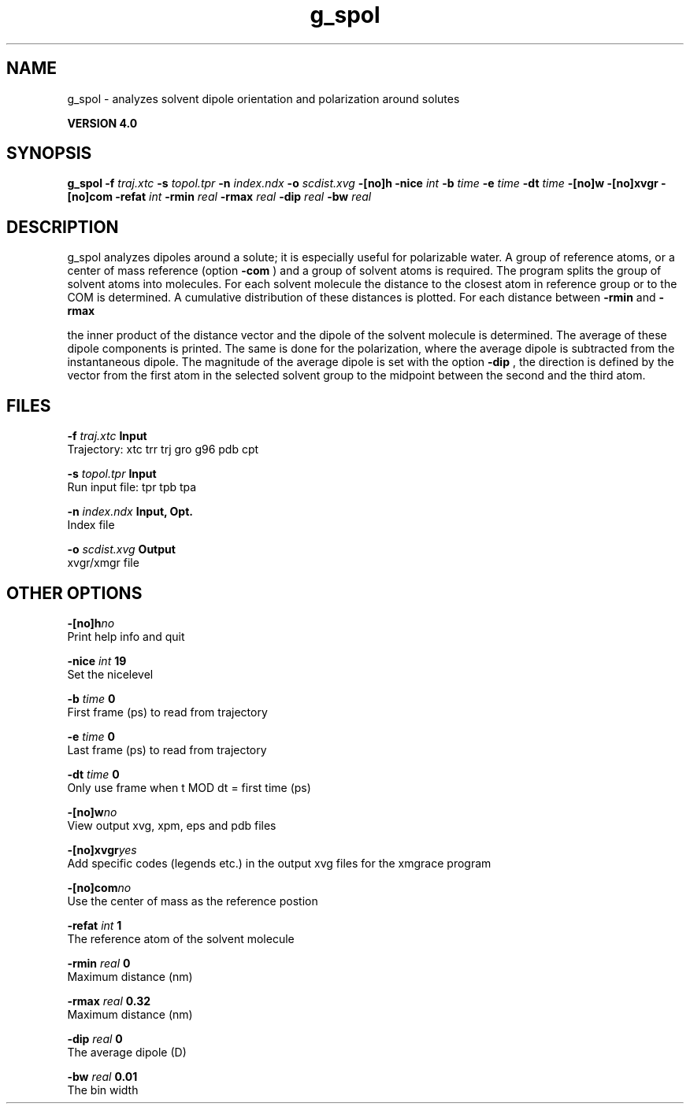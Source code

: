 .TH g_spol 1 "Thu 16 Oct 2008"
.SH NAME
g_spol - analyzes solvent dipole orientation and polarization around solutes

.B VERSION 4.0
.SH SYNOPSIS
\f3g_spol\fP
.BI "-f" " traj.xtc "
.BI "-s" " topol.tpr "
.BI "-n" " index.ndx "
.BI "-o" " scdist.xvg "
.BI "-[no]h" ""
.BI "-nice" " int "
.BI "-b" " time "
.BI "-e" " time "
.BI "-dt" " time "
.BI "-[no]w" ""
.BI "-[no]xvgr" ""
.BI "-[no]com" ""
.BI "-refat" " int "
.BI "-rmin" " real "
.BI "-rmax" " real "
.BI "-dip" " real "
.BI "-bw" " real "
.SH DESCRIPTION
g_spol analyzes dipoles around a solute; it is especially useful
for polarizable water. A group of reference atoms, or a center
of mass reference (option 
.B -com
) and a group of solvent
atoms is required. The program splits the group of solvent atoms
into molecules. For each solvent molecule the distance to the
closest atom in reference group or to the COM is determined.
A cumulative distribution of these distances is plotted.
For each distance between 
.B -rmin
and 
.B -rmax

the inner product of the distance vector
and the dipole of the solvent molecule is determined.
The average of these dipole components is printed.
The same is done for the polarization, where the average dipole is
subtracted from the instantaneous dipole. The magnitude of the average
dipole is set with the option 
.B -dip
, the direction is defined
by the vector from the first atom in the selected solvent group
to the midpoint between the second and the third atom.
.SH FILES
.BI "-f" " traj.xtc" 
.B Input
 Trajectory: xtc trr trj gro g96 pdb cpt 

.BI "-s" " topol.tpr" 
.B Input
 Run input file: tpr tpb tpa 

.BI "-n" " index.ndx" 
.B Input, Opt.
 Index file 

.BI "-o" " scdist.xvg" 
.B Output
 xvgr/xmgr file 

.SH OTHER OPTIONS
.BI "-[no]h"  "no    "
 Print help info and quit

.BI "-nice"  " int" " 19" 
 Set the nicelevel

.BI "-b"  " time" " 0     " 
 First frame (ps) to read from trajectory

.BI "-e"  " time" " 0     " 
 Last frame (ps) to read from trajectory

.BI "-dt"  " time" " 0     " 
 Only use frame when t MOD dt = first time (ps)

.BI "-[no]w"  "no    "
 View output xvg, xpm, eps and pdb files

.BI "-[no]xvgr"  "yes   "
 Add specific codes (legends etc.) in the output xvg files for the xmgrace program

.BI "-[no]com"  "no    "
 Use the center of mass as the reference postion

.BI "-refat"  " int" " 1" 
 The reference atom of the solvent molecule

.BI "-rmin"  " real" " 0     " 
 Maximum distance (nm)

.BI "-rmax"  " real" " 0.32  " 
 Maximum distance (nm)

.BI "-dip"  " real" " 0     " 
 The average dipole (D)

.BI "-bw"  " real" " 0.01  " 
 The bin width

